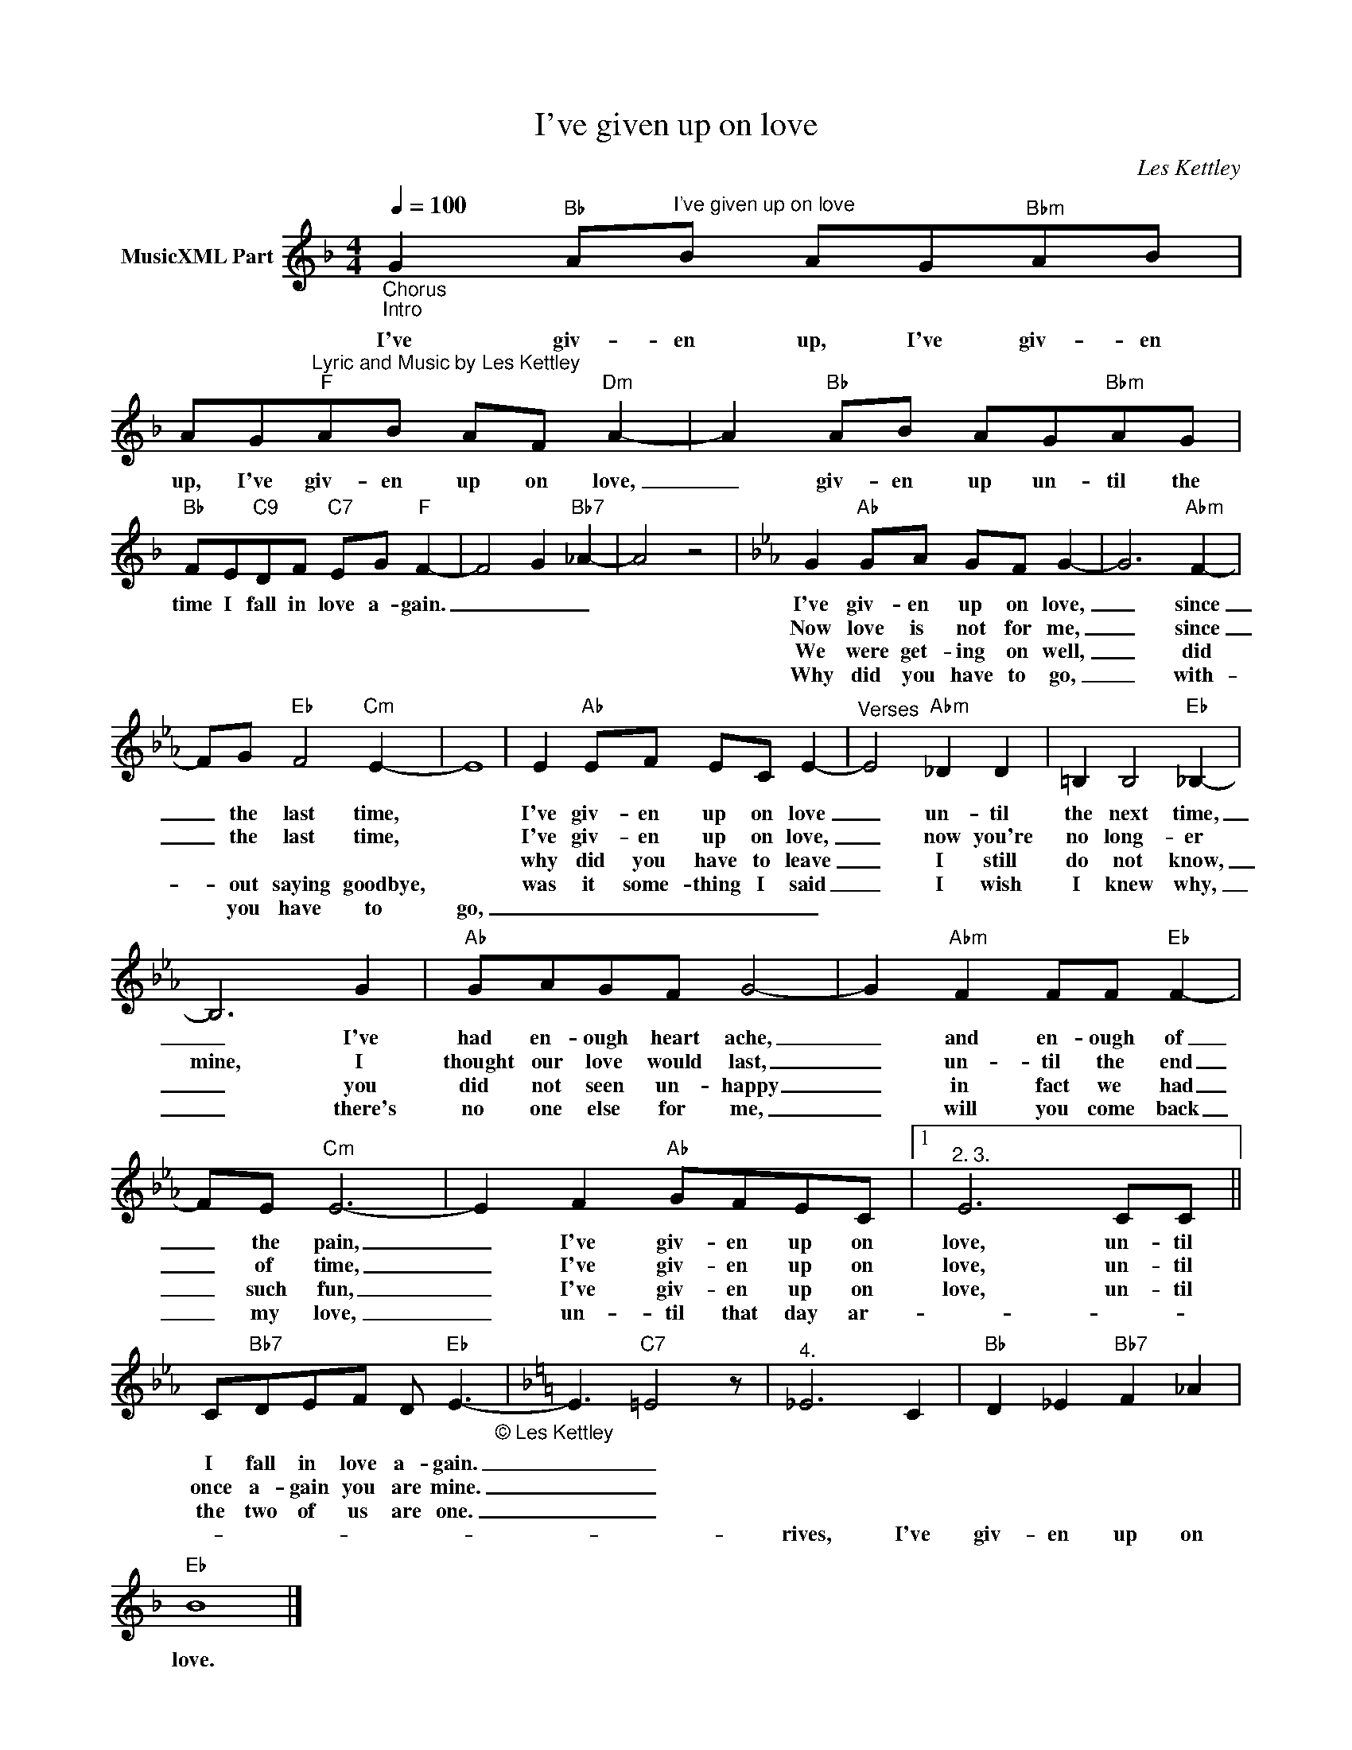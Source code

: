 X:1
T:I've given up on love
C:Les Kettley
Z:All Rights Reserved
L:1/8
Q:1/4=100
M:4/4
K:F
V:1 treble nm="MusicXML Part"
%%MIDI program 18
%%MIDI control 7 102
%%MIDI control 10 64
V:1
"_Chorus""_Intro" G2"Bb" A"^I've given up on love"B AG"Bbm"AB | %1
w: I've giv- en up, I've giv- en|
w: |
w: |
w: |
w: |
 AG"^Lyric and Music by Les Kettley""F"AB AF"Dm" A2- | A2"Bb" AB AG"Bbm"AG | %3
w: up, I've giv- en up on love,|_ giv- en up un- til the|
w: ||
w: ||
w: ||
w: ||
"Bb" FE"C9"DF"C7" EG"F" F2- | F4 G2"Bb7" _A2- | A4 z4 |[K:Eb] G2"Ab" GA GF G2- | G6"Abm" F2- | %8
w: time I fall in love a- gain.|_ _ _||I've giv- en up on love,|_ since|
w: |||Now love is not for me,|_ since|
w: |||We were get- ing on well,|_ did|
w: |||Why did you have to go,|_ with-|
w: |||||
 FG"Eb" F4"Cm" E2- | E8 | E2"Ab" EF EC E2- |"^Verses" E4"Abm" _D2 D2 | =B,2 B,4"Eb" _B,2- | %13
w: _ the last time,||I've giv- en up on love|_ un- til|the next time,|
w: _ the last time,||I've giv- en up on love,|_ now you're|no long- er|
w: ||why did you have to leave|_ I still|do not know,|
w: * out saying goodbye,||was it some- thing I said|_ I wish|I knew why,|
w: * you have to|go,|_ _ _ _ _ _|||
 B,6 G2 |"Ab" GAGF G4- | G2"Abm" F2 FF"Eb" F2- | FE"Cm" E6- | E2 F2"Ab" GFEC |1"^2. 3." E6 CC || %19
w: _ I've|had en- ough heart ache,|_ and en- ough of|_ the pain,|_ I've giv- en up on|love, un- til|
w: mine, I|thought our love would last,|_ un- til the end|_ of time,|_ I've giv- en up on|love, un- til|
w: _ you|did not seen un- happy|_ in fact we had|_ such fun,|_ I've giv- en up on|love, un- til|
w: _ there's|no one else for me,|_ will you come back|_ my love,|_ un- til that day ar-||
w: ||||||
 C"Bb7"DEF D"Eb" E3-"_© Les Kettley\n" |[K:F] E3"C7" =E4 z |"^4." _E6 C2 |"Bb" D2 _E2"Bb7" F2 _A2 | %23
w: I fall in love a- gain.|_ _|||
w: once a- gain you are mine.|_ _|||
w: the two of us are one.|_ _|||
w: ||rives, I've|giv- en up on|
w: ||||
"Eb" B8 |] %24
w: |
w: |
w: |
w: love.|
w: |

